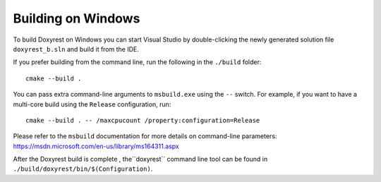 .. .............................................................................
..
..  This file is part of the Doxyrest toolkit.
..
..  Doxyrest is distributed under the MIT license.
..  For details see accompanying license.txt file,
..  the public copy of which is also available at:
..  http://tibbo.com/downloads/archive/doxyrest/license.txt
..
.. .............................................................................

Building on Windows
===================

To build Doxyrest on Windows you can start Visual Studio by double-clicking the newly generated solution file ``doxyrest_b.sln`` and build it from the IDE.

If you prefer building from the command line, run the following in the ``./build`` folder::

	cmake --build .

You can pass extra command-line arguments to ``msbuild.exe`` using the ``--`` switch. For example, if you want to have a multi-core build using the ``Release`` configuration, run::

	cmake --build . -- /maxcpucount /property:configuration=Release

Please refer to the ``msbuild`` documentation for more details on command-line parameters: https://msdn.microsoft.com/en-us/library/ms164311.aspx

After the Doxyrest build is complete , the``doxyrest`` command line tool can be found in ``./build/doxyrest/bin/$(Configuration)``.
